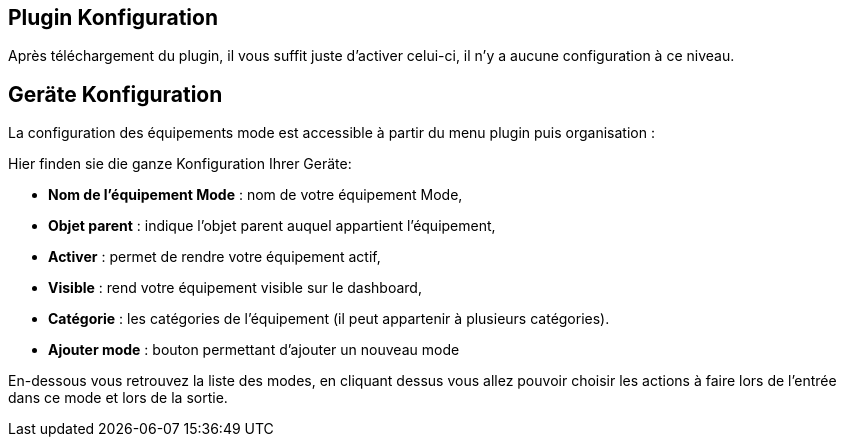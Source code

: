 == Plugin Konfiguration

Après téléchargement du plugin, il vous suffit juste d'activer celui-ci, il n'y a aucune configuration à ce niveau.

== Geräte Konfiguration

La configuration des équipements mode est accessible à partir du menu plugin puis organisation : 

Hier finden sie die ganze Konfiguration Ihrer Geräte: 

* *Nom de l'équipement Mode* : nom de votre équipement Mode,
* *Objet parent* : indique l'objet parent auquel appartient l'équipement,
* *Activer* : permet de rendre votre équipement actif,
* *Visible* : rend votre équipement visible sur le dashboard,
* *Catégorie* : les catégories de l'équipement (il peut appartenir à plusieurs catégories).
* *Ajouter mode* : bouton permettant d'ajouter un nouveau mode

En-dessous vous retrouvez la liste des modes, en cliquant dessus vous allez pouvoir choisir les actions à faire lors de l'entrée dans ce mode et lors de la sortie.